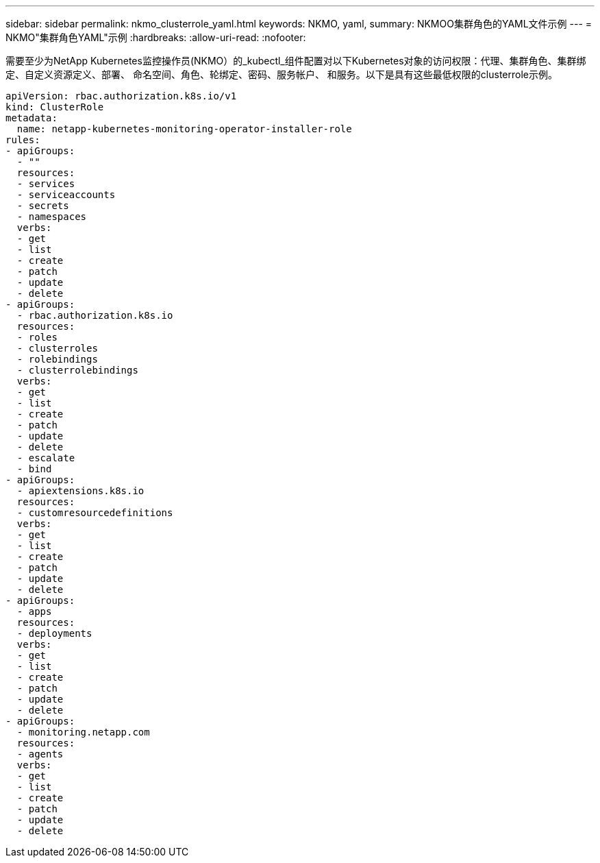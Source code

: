 ---
sidebar: sidebar 
permalink: nkmo_clusterrole_yaml.html 
keywords: NKMO, yaml, 
summary: NKMOO集群角色的YAML文件示例 
---
= NKMO"集群角色YAML"示例
:hardbreaks:
:allow-uri-read: 
:nofooter: 


[role="lead"]
需要至少为NetApp Kubernetes监控操作员(NKMO）的_kubectl_组件配置对以下Kubernetes对象的访问权限：代理、集群角色、集群绑定、自定义资源定义、部署、 命名空间、角色、轮绑定、密码、服务帐户、 和服务。以下是具有这些最低权限的clusterrole示例。

[listing]
----
apiVersion: rbac.authorization.k8s.io/v1
kind: ClusterRole
metadata:
  name: netapp-kubernetes-monitoring-operator-installer-role
rules:
- apiGroups:
  - ""
  resources:
  - services
  - serviceaccounts
  - secrets
  - namespaces
  verbs:
  - get
  - list
  - create
  - patch
  - update
  - delete
- apiGroups:
  - rbac.authorization.k8s.io
  resources:
  - roles
  - clusterroles
  - rolebindings
  - clusterrolebindings
  verbs:
  - get
  - list
  - create
  - patch
  - update
  - delete
  - escalate
  - bind
- apiGroups:
  - apiextensions.k8s.io
  resources:
  - customresourcedefinitions
  verbs:
  - get
  - list
  - create
  - patch
  - update
  - delete
- apiGroups:
  - apps
  resources:
  - deployments
  verbs:
  - get
  - list
  - create
  - patch
  - update
  - delete
- apiGroups:
  - monitoring.netapp.com
  resources:
  - agents
  verbs:
  - get
  - list
  - create
  - patch
  - update
  - delete
----